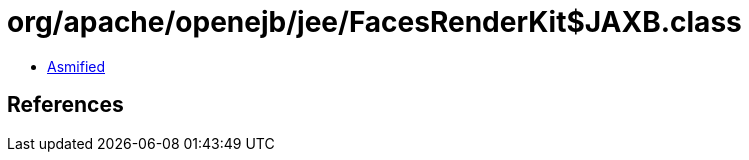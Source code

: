 = org/apache/openejb/jee/FacesRenderKit$JAXB.class

 - link:FacesRenderKit$JAXB-asmified.java[Asmified]

== References

